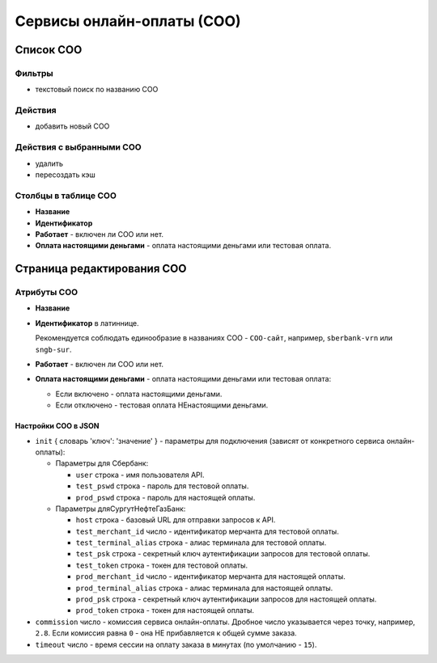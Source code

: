 .. _payment_service:

###########################
Сервисы онлайн-оплаты (СОО)
###########################

**********
Список СОО
**********

Фильтры
=======

* текстовый поиск по названию СОО

Действия
========

* добавить новый СОО

Действия с выбранными СОО
=========================

* удалить
* пересоздать кэш

Столбцы в таблице СОО
=====================

* **Название**
* **Идентификатор**
* **Работает** - включен ли СОО или нет.
* **Оплата настоящими деньгами** - оплата настоящими деньгами или тестовая оплата.

***************************
Страница редактирования СОО
***************************

Атрибуты СОО
============

* **Название**

* **Идентификатор** в латиннице.

  Рекомендуется соблюдать единообразие в названиях СОО - ``СОО-сайт``, например, ``sberbank-vrn`` или ``sngb-sur``.

* **Работает** - включен ли СОО или нет.

* **Оплата настоящими деньгами** - оплата настоящими деньгами или тестовая оплата:

  * Если включено - оплата настоящими деньгами.
  * Если отключено - тестовая оплата НЕнастоящими деньгами.

Настройки СОО в JSON
--------------------

* ``init`` { словарь 'ключ': 'значение' } - параметры для подключения (зависят от конкретного сервиса онлайн-оплаты):

  * Параметры для Сбербанк:

    * ``user`` строка - имя пользователя API.
    * ``test_pswd`` строка - пароль для тестовой оплаты.
    * ``prod_pswd`` строка - пароль для настоящей оплаты.

  * Параметры дляСургутНефтеГазБанк:

    * ``host`` строка - базовый URL для отправки запросов к API.
    * ``test_merchant_id`` число - идентификатор мерчанта для тестовой оплаты.
    * ``test_terminal_alias`` строка - алиас терминала для тестовой оплаты.
    * ``test_psk`` строка - cекретный ключ аутентификации запросов для тестовой оплаты.
    * ``test_token`` строка - токен для тестовой оплаты.
    * ``prod_merchant_id`` число - идентификатор мерчанта для настоящей оплаты.
    * ``prod_terminal_alias`` строка - алиас терминала для настоящей оплаты.
    * ``prod_psk`` строка - cекретный ключ аутентификации запросов для настоящей оплаты.
    * ``prod_token`` строка - токен для настоящей оплаты.

* ``commission`` число - комиссия сервиса онлайн-оплаты. Дробное число указывается через точку, например, ``2.8``. Если комиссия равна ``0`` - она НЕ прибавляется к общей сумме заказа.

* ``timeout`` число - время сессии на оплату заказа в минутах (по умолчанию - ``15``).

.. only:: dev

  ******
  Модели
  ******

  .. autoclass:: third_party.payment_service.models.payment_service.PaymentService
